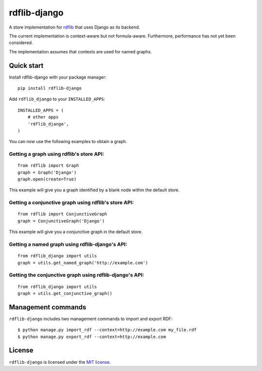 rdflib-django
=============

A store implementation for `rdflib`_ that uses Django as its backend.

The current implementation is context-aware but not formula-aware.
Furthermore, performance has not yet been considered.

The implementation assumes that contexts are used for named graphs.

.. image:: https://secure.travis-ci.org/publysher/rdflib-django.png
   :target: https://travis-ci.org/#!/publysher/rdflib-django

Quick start
-----------

Install rdflib-django with your package manager:

::

    pip install rdflib-django

Add ``rdflib_django`` to your ``INSTALLED_APPS``:

::

    INSTALLED_APPS = (
        # other apps
        'rdflib_django',
    )

You can now use the following examples to obtain a graph.

Getting a graph using rdflib's store API:
~~~~~~~~~~~~~~~~~~~~~~~~~~~~~~~~~~~~~~~~~

::

    from rdflib import Graph
    graph = Graph('Django')
    graph.open(create=True)

This example will give you a graph identified by a blank node within the
default store.

Getting a conjunctive graph using rdflib's store API:
~~~~~~~~~~~~~~~~~~~~~~~~~~~~~~~~~~~~~~~~~~~~~~~~~~~~~

::

    from rdflib import ConjunctiveGraph
    graph = ConjunctiveGraph('Django')

This example will give you a conjunctive graph in the default store.

Getting a named graph using rdflib-django's API:
~~~~~~~~~~~~~~~~~~~~~~~~~~~~~~~~~~~~~~~~~~~~~~~~~~~~~~

::

    from rdflib_django import utils
    graph = utils.get_named_graph('http://example.com')

Getting the conjunctive graph using rdflib-django's API:
~~~~~~~~~~~~~~~~~~~~~~~~~~~~~~~~~~~~~~~~~~~~~~~~~~~~~~~~~~~~~~

::

    from rdflib_django import utils
    graph = utils.get_conjunctive_graph()

Management commands
-------------------

``rdflib-django`` includes two management commands to import and export
RDF:

::

    $ python manage.py import_rdf --context=http://example.com my_file.rdf
    $ python manage.py export_rdf --context=http://example.com

License
-------

``rdflib-django`` is licensed under the `MIT license`_.

.. _rdflib: http://pypi.python.org/pypi/rdflib/
.. _MIT license: https://raw.github.com/publysher/rdflib-django/master/LICENSE

